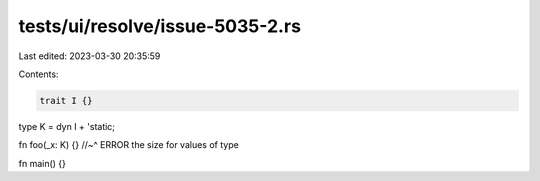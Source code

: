 tests/ui/resolve/issue-5035-2.rs
================================

Last edited: 2023-03-30 20:35:59

Contents:

.. code-block:: rs

    trait I {}
type K = dyn I + 'static;

fn foo(_x: K) {}
//~^ ERROR the size for values of type

fn main() {}


